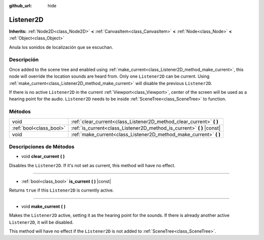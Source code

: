 :github_url: hide

.. Generated automatically by doc/tools/make_rst.py in Godot's source tree.
.. DO NOT EDIT THIS FILE, but the Listener2D.xml source instead.
.. The source is found in doc/classes or modules/<name>/doc_classes.

.. _class_Listener2D:

Listener2D
==========

**Inherits:** :ref:`Node2D<class_Node2D>` **<** :ref:`CanvasItem<class_CanvasItem>` **<** :ref:`Node<class_Node>` **<** :ref:`Object<class_Object>`

Anula los sonidos de localización que se escuchan.

Descripción
----------------------

Once added to the scene tree and enabled using :ref:`make_current<class_Listener2D_method_make_current>`, this node will override the location sounds are heard from. Only one ``Listener2D`` can be current. Using :ref:`make_current<class_Listener2D_method_make_current>` will disable the previous ``Listener2D``.

If there is no active ``Listener2D`` in the current :ref:`Viewport<class_Viewport>`, center of the screen will be used as a hearing point for the audio. ``Listener2D`` needs to be inside :ref:`SceneTree<class_SceneTree>` to function.

Métodos
--------------

+-------------------------+---------------------------------------------------------------------------+
| void                    | :ref:`clear_current<class_Listener2D_method_clear_current>` **(** **)**   |
+-------------------------+---------------------------------------------------------------------------+
| :ref:`bool<class_bool>` | :ref:`is_current<class_Listener2D_method_is_current>` **(** **)** |const| |
+-------------------------+---------------------------------------------------------------------------+
| void                    | :ref:`make_current<class_Listener2D_method_make_current>` **(** **)**     |
+-------------------------+---------------------------------------------------------------------------+

Descripciones de Métodos
------------------------------------------------

.. _class_Listener2D_method_clear_current:

- void **clear_current** **(** **)**

Disables the ``Listener2D``. If it's not set as current, this method will have no effect.

----

.. _class_Listener2D_method_is_current:

- :ref:`bool<class_bool>` **is_current** **(** **)** |const|

Returns ``true`` if this ``Listener2D`` is currently active.

----

.. _class_Listener2D_method_make_current:

- void **make_current** **(** **)**

Makes the ``Listener2D`` active, setting it as the hearing point for the sounds. If there is already another active ``Listener2D``, it will be disabled.

This method will have no effect if the ``Listener2D`` is not added to :ref:`SceneTree<class_SceneTree>`.

.. |virtual| replace:: :abbr:`virtual (This method should typically be overridden by the user to have any effect.)`
.. |const| replace:: :abbr:`const (This method has no side effects. It doesn't modify any of the instance's member variables.)`
.. |vararg| replace:: :abbr:`vararg (This method accepts any number of arguments after the ones described here.)`
